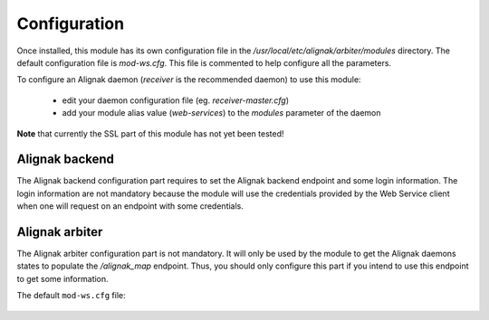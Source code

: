 .. raw:: LaTeX

    \newpage

.. _configuration:

Configuration
=============

Once installed, this module has its own configuration file in the */usr/local/etc/alignak/arbiter/modules* directory.
The default configuration file is *mod-ws.cfg*. This file is commented to help configure all the parameters.

To configure an Alignak daemon (*receiver* is the recommended daemon) to use this module:

    - edit your daemon configuration file (eg. *receiver-master.cfg*)
    - add your module alias value (`web-services`) to the `modules` parameter of the daemon

**Note** that currently the SSL part of this module has not yet been tested!


Alignak backend
~~~~~~~~~~~~~~~
The Alignak backend configuration part requires to set the Alignak backend endpoint and some login information. The login information are not mandatory because the module will use the credentials provided by the Web Service client when one will request on an endpoint with some credentials.

Alignak arbiter
~~~~~~~~~~~~~~~
The Alignak arbiter configuration part is not mandatory. It will only be used by the module to get the Alignak daemons states to populate the `/alignak_map` endpoint. Thus, you should only configure this part if you intend to use this endpoint to get some information.



The default ``mod-ws.cfg`` file:

    .. literalinclude:: ../../../alignak_module_ws/etc/arbiter/modules/mod-ws.cfg

